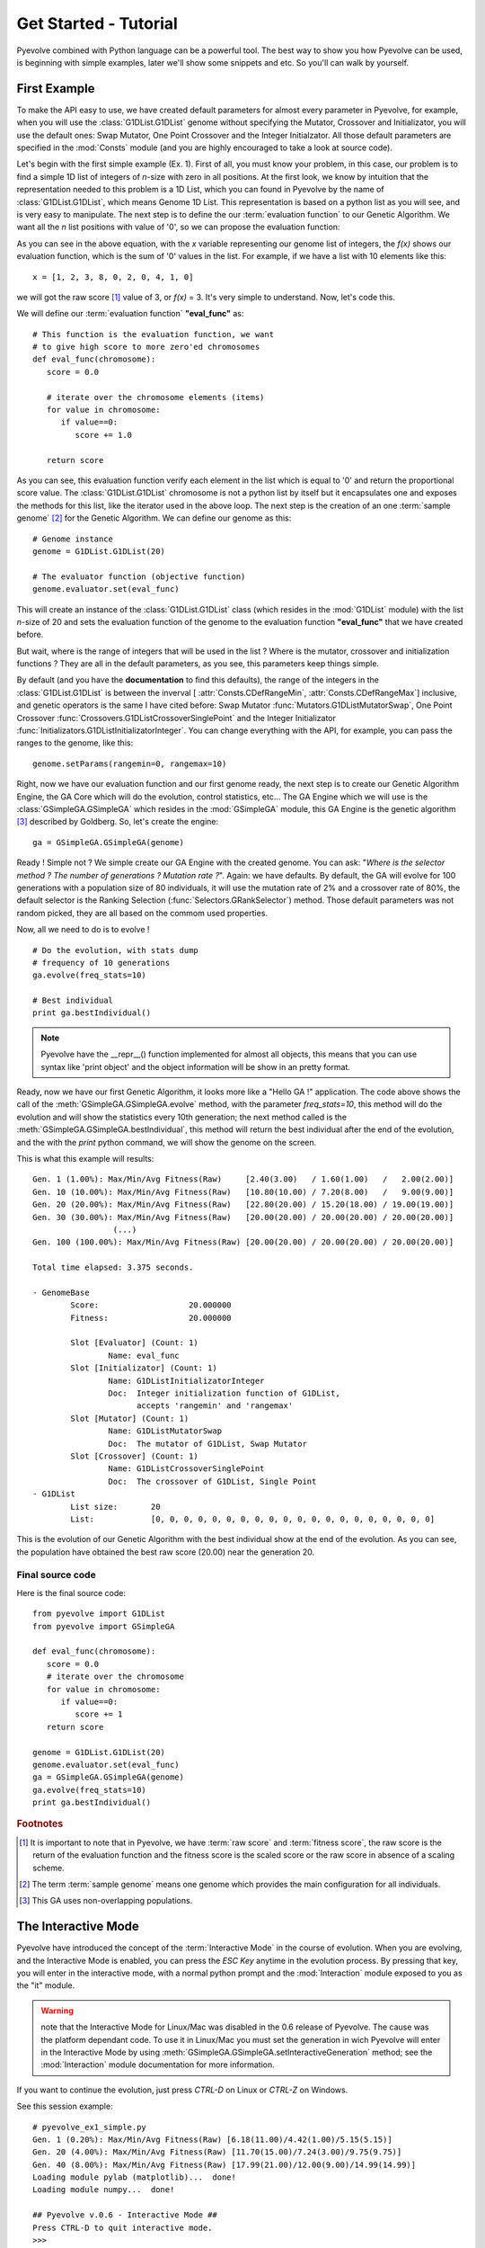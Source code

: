 
Get Started - Tutorial
============================================================================

Pyevolve combined with Python language can be a powerful tool. The best way to show you how Pyevolve can be used, is beginning with simple examples, later we'll show some snippets and etc. So you'll can walk by yourself.

First Example
---------------------------------------------------------------------------

To make the API easy to use, we have created default parameters for almost every parameter in Pyevolve,
for example, when you will use the :class:`G1DList.G1DList` genome without specifying the Mutator, Crossover and Initializator, you will use the default ones: Swap Mutator, One Point Crossover and the Integer Initialzator. All those default parameters are specified in the :mod:`Consts` module (and you are highly encouraged to take a look at source code).

Let's begin with the first simple example (Ex. 1). First of all, you must know your problem, in this case, our problem is to find a simple 1D list of integers of *n*-size with zero in all positions.
At the first look, we know by intuition that the representation needed to this problem is a 1D List, which you can found in Pyevolve by the name of :class:`G1DList.G1DList`, which means Genome 1D List. This representation is based on a python list as you will see, and is very easy to manipulate.
The next step is to define the our :term:`evaluation function` to our Genetic Algorithm. We want all the *n* list positions with value of '0', so we can propose the evaluation function:

.. image:: imgs/ex1equation.png
   :align: center


As you can see in the above equation, with the *x* variable representing our genome list of integers, the *f(x)* shows our evaluation function, which is the sum of '0' values in the list. For example, if we have a list with 10 elements like this: ::
   
   x = [1, 2, 3, 8, 0, 2, 0, 4, 1, 0]


we will got the raw score [#rawscore]_ value of 3, or *f(x)* = 3. It's very simple to understand. Now, let's code this.

We will define our :term:`evaluation function` **"eval_func"** as: ::

   # This function is the evaluation function, we want
   # to give high score to more zero'ed chromosomes
   def eval_func(chromosome):
      score = 0.0

      # iterate over the chromosome elements (items)
      for value in chromosome:
         if value==0:
            score += 1.0
      
      return score

As you can see, this evaluation function verify each element in the list which is equal to '0' and return the proportional score value. The :class:`G1DList.G1DList` chromosome is not a python list by itself but it encapsulates one and exposes the methods for this list, like the iterator used in the above loop.
The next step is the creation of an one :term:`sample genome` [#samplegenome]_ for the Genetic Algorithm. We can define our genome as this: ::

   # Genome instance
   genome = G1DList.G1DList(20)

   # The evaluator function (objective function)
   genome.evaluator.set(eval_func)

This will create an instance of the :class:`G1DList.G1DList` class (which resides in the :mod:`G1DList` module) with the list *n*-size of 20 and sets the evaluation function of the genome to the evaluation function **"eval_func"** that we have created before.

But wait, where is the range of integers that will be used in the list ? Where is the mutator, crossover and initialization functions ? They are all in the default parameters, as you see, this parameters keep things simple.

By default (and you have the **documentation** to find this defaults), the range of the integers in the :class:`G1DList.G1DList` is between the inverval [ :attr:`Consts.CDefRangeMin`, :attr:`Consts.CDefRangeMax`] inclusive, and genetic operators is the same I have cited before: Swap Mutator :func:`Mutators.G1DListMutatorSwap`, One Point Crossover :func:`Crossovers.G1DListCrossoverSinglePoint` and the Integer Initializator :func:`Initializators.G1DListInitializatorInteger`. You can change everything with the API, for example, you can pass the ranges to the genome, like this: ::

   genome.setParams(rangemin=0, rangemax=10)

Right, now we have our evaluation function and our first genome ready, the next step is to create our Genetic Algorithm Engine, the GA Core which will do the evolution, control statistics, etc... 
The GA Engine which we will use is the :class:`GSimpleGA.GSimpleGA` which resides in the :mod:`GSimpleGA` module, this GA Engine is the genetic algorithm [#ganote]_ described by Goldberg. So, let's create the engine: ::

   ga = GSimpleGA.GSimpleGA(genome)

Ready ! Simple not ? We simple create our GA Engine with the created genome. You can ask: "*Where is the selector method ? The number of generations ? Mutation rate ?*". Again: we have defaults. By default, the GA will evolve for 100 generations with a population size of 80 individuals, it will use the mutation rate of 2% and a crossover rate of 80%, the default selector is the Ranking Selection (:func:`Selectors.GRankSelector`) method. Those default parameters was not random picked, they are all based on the commom used properties.

Now, all we need to do is to evolve ! ::

   # Do the evolution, with stats dump
   # frequency of 10 generations
   ga.evolve(freq_stats=10)

   # Best individual
   print ga.bestIndividual()

.. note:: Pyevolve have the __repr__() function  implemented for almost all objects, this means that you
          can use syntax like 'print object' and the object information will be show in an
          pretty format.

Ready, now we have our first Genetic Algorithm, it looks more like a "Hello GA !" application. The code above shows the call of 
the :meth:`GSimpleGA.GSimpleGA.evolve` method, with the parameter *freq_stats=10*, this method will do the evolution and will show the statistics every 10th generation; the next method called is the :meth:`GSimpleGA.GSimpleGA.bestIndividual`, this method will return the best individual after the end of the evolution, and the with the *print* python command, we will show the genome on the screen.

This is what this example will results: ::

   Gen. 1 (1.00%): Max/Min/Avg Fitness(Raw)     [2.40(3.00)   / 1.60(1.00)   /   2.00(2.00)]
   Gen. 10 (10.00%): Max/Min/Avg Fitness(Raw)   [10.80(10.00) / 7.20(8.00)   /   9.00(9.00)]
   Gen. 20 (20.00%): Max/Min/Avg Fitness(Raw)   [22.80(20.00) / 15.20(18.00) / 19.00(19.00)]
   Gen. 30 (30.00%): Max/Min/Avg Fitness(Raw)   [20.00(20.00) / 20.00(20.00) / 20.00(20.00)]
                    (...)
   Gen. 100 (100.00%): Max/Min/Avg Fitness(Raw) [20.00(20.00) / 20.00(20.00) / 20.00(20.00)]

   Total time elapsed: 3.375 seconds.

   - GenomeBase
           Score:                   20.000000
           Fitness:                 20.000000

           Slot [Evaluator] (Count: 1)
                   Name: eval_func
           Slot [Initializator] (Count: 1)
                   Name: G1DListInitializatorInteger
                   Doc:  Integer initialization function of G1DList,
                         accepts 'rangemin' and 'rangemax'
           Slot [Mutator] (Count: 1)
                   Name: G1DListMutatorSwap
                   Doc:  The mutator of G1DList, Swap Mutator
           Slot [Crossover] (Count: 1)
                   Name: G1DListCrossoverSinglePoint
                   Doc:  The crossover of G1DList, Single Point
   - G1DList
           List size:       20
           List:            [0, 0, 0, 0, 0, 0, 0, 0, 0, 0, 0, 0, 0, 0, 0, 0, 0, 0, 0, 0]


This is the evolution of our Genetic Algorithm with the best individual show at the end of the evolution. As you can see, the population have obtained the best raw score (20.00) near the generation 20.


Final source code
^^^^^^^^^^^^^^^^^^^^^^^^^^^^^^^^^^^^^^^^^^^^^^^^^^^

Here is the final source code: ::

   from pyevolve import G1DList
   from pyevolve import GSimpleGA

   def eval_func(chromosome):
      score = 0.0
      # iterate over the chromosome
      for value in chromosome:
         if value==0:
            score += 1
      return score

   genome = G1DList.G1DList(20)
   genome.evaluator.set(eval_func)
   ga = GSimpleGA.GSimpleGA(genome)
   ga.evolve(freq_stats=10)
   print ga.bestIndividual()



.. rubric:: Footnotes

.. [#rawscore] It is important to note that in Pyevolve, we have :term:`raw score` and :term:`fitness score`, the raw score is the return of the evaluation function and the fitness score is the scaled score or the raw score in absence of a scaling scheme.

.. [#samplegenome] The term :term:`sample genome` means one genome which provides the main configuration for all individuals.

.. [#ganote] This GA uses non-overlapping populations.


The Interactive Mode
---------------------------------------------------------------------------

Pyevolve have introduced the concept of the :term:`Interactive Mode` in
the course of evolution. When you are evolving, and the Interactive Mode
is enabled, you can press the *ESC Key* anytime in the evolution process. By
pressing that key, you will enter in the interactive mode, with a normal
python prompt and the :mod:`Interaction` module exposed to you as the "it"
module. 

.. warning:: note that the Interactive Mode for Linux/Mac was disabled in the
             0.6 release of Pyevolve. The cause was the platform dependant code.
             To use it in Linux/Mac you must set the generation in wich Pyevolve
             will enter in the Interactive Mode by using :meth:`GSimpleGA.GSimpleGA.setInteractiveGeneration`
             method; see the :mod:`Interaction` module documentation for more information.

If you want to continue the evolution, just press *CTRL-D* on Linux or *CTRL-Z*
on Windows.

See this session example: ::

   # pyevolve_ex1_simple.py
   Gen. 1 (0.20%): Max/Min/Avg Fitness(Raw) [6.18(11.00)/4.42(1.00)/5.15(5.15)]
   Gen. 20 (4.00%): Max/Min/Avg Fitness(Raw) [11.70(15.00)/7.24(3.00)/9.75(9.75)]
   Gen. 40 (8.00%): Max/Min/Avg Fitness(Raw) [17.99(21.00)/12.00(9.00)/14.99(14.99)]
   Loading module pylab (matplotlib)...  done!
   Loading module numpy...  done!

   ## Pyevolve v.0.6 - Interactive Mode ##
   Press CTRL-D to quit interactive mode.
   >>>

As you can see, when you press the *ESC Key*, a python prompt will be show and
the evolution will be paused.

Now, *what you can do* with this prompt !?

* See all the current population individuals
* Change the individuals
* Plot graphics of the current population
* Data analysis, etc... python is your limit.

.. note:: to use graphical plots you will obviously need the Matplotlib, see more information
          in the :ref:`requirements` section for more information.

Inspecting the population
^^^^^^^^^^^^^^^^^^^^^^^^^^^^^^^^^^^^^^^^^^^^^^^^^^^^^^^^^^^^^^^^^^^^^^^^^^

This is a session example: ::

   ## Pyevolve v.0.6 - Interactive Mode ##
   Press CTRL-Z to quit interactive mode.
   >>> dir()
   ['__builtins__', 'ga_engine', 'it', 'population', 'pyevolve']
   >>>
   >>> population
   - GPopulation
           Population Size:         80
           Sort Type:               Scaled
           Minimax Type:            Maximize
           Slot [Scale Method] (Count: 1)
                   Name: LinearScaling
                   Doc:  Linear Scaling scheme

      .. warning :: Linear Scaling is only for positive raw scores



   - Statistics
           Minimum raw score                             = 10.00
           Minimum fitness                               = 13.18
           Standard deviation of raw scores              = 2.71
           Maximum fitness                               = 19.92
           Maximum raw score                             = 23.00
           Fitness average                               = 16.60
           Raw scores variance                           = 7.36
           Average of raw scores                         = 16.60

   >>> len(population)
   80
   >>> individual = population[0]
   >>> individual
   - GenomeBase
           Score:                   23.000000
           Fitness:                 19.920000

           Slot [Evaluator] (Count: 1)
                   Name: eval_func
           Slot [Initializator] (Count: 1)
                   Name: G1DListInitializatorInteger
                   Doc:  Integer initialization function of G1DList

      This initializator accepts the *rangemin* and *rangemax* genome parameters.


           Slot [Mutator] (Count: 1)
                   Name: G1DListMutatorSwap
                   Doc:  The mutator of G1DList, Swap Mutator
           Slot [Crossover] (Count: 1)
                   Name: G1DListCrossoverSinglePoint
                   Doc:  The crossover of G1DList, Single Point

      .. warning:: You can't use this crossover method for lists with just one element.



   - G1DList
           List size:       50
           List:            [0, 5, 6, 7, 2, 0, 8, 6, 0, 0, 8, 7, 5, 6, 6, 0, 0, 3, 0, 4, 0, 0, 9, 0, 9, 2, 0, 0, 4, 2
   , 5, 0, 0, 2, 0, 0, 0, 1, 8, 7, 0, 8, 9, 0, 8, 0, 0, 0, 9, 0]

The exposed modules and objects
^^^^^^^^^^^^^^^^^^^^^^^^^^^^^^^^^^^^^^^^^^^^^^^^^^^^^^^^^^^^^^^^^^^^^^^^^^

The :mod:`Interaction` module is imported with the name "it", you can see
calling the python native *dir()*: ::

   >>> dir()
   ['__builtins__', 'ga_engine', 'it', 'population', 'pyevolve']

The namespace have the the following modules:

   *ga_engine*
      The :class:`GSimpleGA.GSimpleGA` instance, the GA Engine.

   *it*
      The :mod:`Interaction` module, with the utilities and graph
      plotting functions.
   
   *population*
      The current population.

   *pyevolve*
      The main namespace, the :mod:`pyevolve` module.
  
**Using the "it" module**
   
   *Plotting the current population raw scores histogram*

      >>> it.plotHistPopScore(population)

      .. image:: imgs/iteract_histogram.png
         :align: center

   *Plotting the current population raw scores distribution*

      >>> it.plotPopScore(population)

      .. image:: imgs/iteract_plotraw.png
         :align: center

   *Get all the population raw scores*

      >>> popScores = it.getPopScores(population)
      >>> popScores
      [17.0, 17.0, 16.0, 15.0, 13.0, 11.0, 11.0, 11.0, 11.0, 11.0, 11.0, 10.0, 10.0, 10.0, 10.0, 10.0, 10.0, 10.0, 9.0,
      9.0, 9.0, 9.0, 9.0, 9.0, 9.0, 9.0, 9.0, 9.0, 8.0, 8.0, 8.0, 8.0, 8.0, 8.0, 8.0, 8.0, 8.0, 8.0, 8.0, 8.0, 8.0, 8.0,
       8.0, 7.0, 7.0, 7.0, 7.0, 7.0, 7.0, 7.0, 7.0, 7.0, 7.0, 7.0, 7.0, 7.0, 7.0, 7.0, 6.0, 6.0, 6.0, 6.0, 6.0, 5.0, 5.0
      , 5.0, 5.0, 5.0, 5.0, 5.0, 4.0, 4.0, 4.0, 4.0, 4.0, 4.0, 3.0, 3.0, 3.0, 3.0]

Extending Pyevolve
---------------------------------------------------------------------------


Creating the representation
^^^^^^^^^^^^^^^^^^^^^^^^^^^^^^^^^^^^^^^^^^^^^^^^^^^^^^^^^^^^^^^^^^^^^^^^^^^

The first thing you must do is to see the source code of the :class:`GenomeBase.GenomeBase` class
or the source of the :class:`G1DBinaryString.G1DBinaryString` class, they are very
simple to understand.

Those are the steps to extend Pyevolve with a new representation:

   1) Create the chromosome representation class
   2) Create the initializator for your chromosome
   3) Create the genetic operators

      4) Create the Mutator
      5) Create the Crossover

Well, let's begin with the creation of the elegant **1D Binary String** chromosome, this
chromosome is nothing more than a simple array of '0's or '1's, like that: *"001001000"*.

.. note:: This 1D Binary String chromosome is an Pyevolve existing chromosome, of course, in the
          Pyevolve implementation we have more features that we will implement here in this simple
          example.

All of our new chromosomes **must** extend the base class called :class:`GenomeBase.GenomeBase`,
this class contains the basic slots for the genetic operators and all the internal stuff that
you don't need to care.

Let's code the initial draft of our chromosome class: ::

   from GenomeBase import GenomeBase
       
   class G1DBinaryString(GenomeBase):
      pass


As you see, we have imported the :class:`GenomeBase.GenomeBase` class from the :mod:`GenomeBase`
module and we have created the *G1DBinaryString* class extending the base class.

The next step is to create our constructor method for our class, I'll show it before and explain later: ::

   def __init__(self, length=10):
      GenomeBase.__init__(self)
      self.genomeString = []
      self.stringLength = length
      self.initializator.set(Consts.CDefG1DBinaryStringInit)
      self.mutator.set(Consts.CDefG1DBinaryStringMutator)
      self.crossover.set(Consts.CDefG1DBinaryStringCrossover)


Well, we start by calling the base class constructor and then creating an internal list to hold 
our '0's and '1's. It is important to note that we don't initialize the list, this will be done
by our initializator function, and it is because of this that we must keep as an internal attribute
the length of your 1D Binary String.

Next, we set our initializator, mutator and crossover to constants, this constants have just
the functions of our genetic operators, but if you want, you can set they later, in this example,
we will use the defaults for the G1D Binary String.

.. note:: The attributes self.initializator, self.mutator and self.crossover are all inherited
          from the GenomeBase class. They are all function slots (:class:`FunctionSlot.FunctionSlot`).

Now, you *must* provide the **copy()** and **clone()** methods for your chromosome, because they
are used to replicate the chromosome over the population or when needed by some genetic operators
like reproduction.

The *copy()* method is very simple, what you need to do is to create a method that copy the
contents of your chromosome to another chromosome of the G1DBinaryString class.

Here is our *copy()* method: ::

   def copy(self, g):
      """ Copy genome to 'g' """
      GenomeBase.copy(self, g)
      g.stringLength = self.stringLength
      g.genomeString = self.genomeString[:]
   
As you can see, we first call the base class *copy()* method and later we copy
our string length attribute and our internal *genomeString*, which is our list
of '0's and '1's.

.. warning:: It is very important to note that you must **COPY** and not just create
             a reference to the object. On the line that we have the *self.genomeString[:]*,
             if you use just *self.genomeString*, you will create a **REFERENCE** to this
             object and not a copy. This a simple warning, but can avoid many headaches.

The next step is to create our *clone()* method, the clone method, as the name says, is a
method which return another instance of the current chromosome with the same contents.

Let's code it: ::

   def clone(self):
      """ Return a new instace copy of the genome """
      newcopy = G1DBinaryString(self.stringLength)
      self.copy(newcopy)
      return newcopy

We simple create a new instance and use the *copy()* method that we have created to copy
the instance contents.

Ready ! We have our first representation chromosome. You can add many more features by
implementing python operators like *__getitem__*, *__setitem__*.

Creating the initializator
^^^^^^^^^^^^^^^^^^^^^^^^^^^^^^^^^^^^^^^^^^^^^^^^^^^^^^^^^^^^^^^^^^^^^^^^^^^

Sorry, not written yet.

Creating the mutator
^^^^^^^^^^^^^^^^^^^^^^^^^^^^^^^^^^^^^^^^^^^^^^^^^^^^^^^^^^^^^^^^^^^^^^^^^^^

Sorry, not written yet.

Creating the crossover
^^^^^^^^^^^^^^^^^^^^^^^^^^^^^^^^^^^^^^^^^^^^^^^^^^^^^^^^^^^^^^^^^^^^^^^^^^^

Sorry, not written yet.

Genetic Programming Tutorial
---------------------------------------------------------------------------

In the release 0.6 of Pyevolve, the new Genetic Programming core was added to the framework.
In the :ref:`pyevolve-example18` you'll see how simple and easy is Pyevolve GP core
when compared with other static-typed languages.

Here is a simple example: ::

   from pyevolve import Util
   from pyevolve import GTree
   from pyevolve import GSimpleGA
   from pyevolve import Consts
   import math

   rmse_accum = Util.ErrorAccumulator()

   def gp_add(a, b): return a+b
   def gp_sub(a, b): return a-b
   def gp_mul(a, b): return a*b
   def gp_sqrt(a):   return math.sqrt(abs(a))
      
   def eval_func(chromosome):
      global rmse_accum
      rmse_accum.reset()
      code_comp = chromosome.getCompiledCode()
      
      for a in xrange(0, 5):
         for b in xrange(0, 5):
            evaluated     = eval(code_comp)
            target        = math.sqrt((a*a)+(b*b))
            rmse_accum   += (target, evaluated)

      return rmse_accum.getRMSE()

   def main_run():
      genome = GTree.GTreeGP()
      genome.setParams(max_depth=4, method="ramped")
      genome.evaluator += eval_func

      ga = GSimpleGA.GSimpleGA(genome)
      ga.setParams(gp_terminals       = ['a', 'b'],
                   gp_function_prefix = "gp")

      ga.setMinimax(Consts.minimaxType["minimize"])
      ga.setGenerations(50)
      ga.setCrossoverRate(1.0)
      ga.setMutationRate(0.25)
      ga.setPopulationSize(800)
      
      ga(freq_stats=10)
      best = ga.bestIndividual()
      print best

   if __name__ == "__main__":
      main_run()

Let's work now step by step on the code to learn what each building block means, the
first part you see the imports: ::

   from pyevolve import Util
   from pyevolve import GTree
   from pyevolve import GSimpleGA
   from pyevolve import Consts
   import math

In the :mod:`Util` module is where we'll found many utilities functions and classes like :class:`Util.ErrorAccumulator`.
The :mod:`GTree` is where resides the :class:`GTree.GTreeGP` class, which is the main genome used by the GP core of Pyevolve.
Note that we are importing the :mod:`GSimpleGA` module, in fact, the GA core will detect when you use a Genetic Programming
genome and will act as the GP core. The modules :mod:`Consts` and :mod:`math` imported here are for auxiliary use only.
Next we have: ::

   rmse_accum = Util.ErrorAccumulator()

Here we instantiate the :class:`Util.ErrorAccumulator`, which is a simple accumulator for errors. It has methods for getting
:term:`Adjusted Fitness`, `Mean Square Error <http://en.wikipedia.org/wiki/Mean_squared_error>`_,
`Root Mean Square Error <http://en.wikipedia.org/wiki/Root_mean_squared_error>`_, mean, squared or non-squared error measures.
In the next block we define some GP operators: ::

   def gp_add(a, b): return a+b
   def gp_sub(a, b): return a-b
   def gp_mul(a, b): return a*b
   def gp_sqrt(a):   return math.sqrt(abs(a))

See that they are simple Python functions starting with the "gp" prefix, this is important if you want that
Pyevolve automatically add them as non-terminals of the GP core. As you can note, the square root is a protected
square root, since it uses the absolute value of "a" (we don't have square root of negative numbers, except in the
complex analysis). You can define any other function you want.
Later we have the declaration of the :term:`Evaluation function` for the GP core: ::

   def eval_func(chromosome):
      global rmse_accum
      rmse_accum.reset()
      code_comp = chromosome.getCompiledCode()
      
      for a in xrange(0, 5):
         for b in xrange(0, 5):
            evaluated     = eval(code_comp)
            target        = math.sqrt((a*a)+(b*b))
            rmse_accum   += (target, evaluated)

      return rmse_accum.getRMSE()


As you see, the :func:`eval_func` receives one parameter, the chromosome (the GP Tree in our case, an instance of the
:class:`GTree.GTreeGP` class). We first declare the global error accumulator and reset it, since we'll start to evaluate
a new individual, a new "program". In the line where we call :meth:`GTree.GTreeGP.getCompiledCode()`, here is what
happens: Pyevolve will get the pre ordered expression of the GP Tree and then will compile it into Python bytecode,
and will return to you an object of the type "code". This object can then be executed using the Python native :func:`eval`
function. Why compiling it in bytecodes ? Because if we don't compile the program into Python bytecode, we will need
to parse the Tree every time we want to evaluate our program using defined variables, and since this is a commom use
of the GP program, this is the fastest way we can do it in pure Python.


The next block we simple iterate using two variables "a" and "b".

.. note:: Please note that the variable names here is the same that we will use as terminals later.

What you see now is the evaluation of the "code_comp" (which is the GP individual) and the evaluation of the objective
function in which we want to fit (the Pythagorean theorem). Next we simple add the "target" value we got from the
Pythagorean theorem and the "evaluated" value of the individual to the Error Accumulator.
In the end of the evaluation function, we return the `Root Mean Square Error <http://en.wikipedia.org/wiki/Root_mean_squared_error>`_.
If you don't like to add the evaluated and the target values using a tuple, you can use the :meth:`Util.ErrorAccumulator.append`
method, which will give the same results.

Next we start to define our :func:`main_run` function: ::

   def main_run():
      genome = GTree.GTreeGP()
      genome.setParams(max_depth=4, method="ramped")
      genome.evaluator.set(eval_func)

The first thing we instantiate here is the :class:`GTree.GTreeGP` class (the GP individual, the Tree). Next
we set some parameters of the GTreeGP. The first is the "max_depth", which is used by genetic operators
and initializators to control bloat, in this case, we use 4, which means that no Tree with a height > 4 will
grow. Next we set the "method", this is the initialization method, and the values accepted here depends of
the initialization method used, since we do not have specified the initialization method, Pyevolve will
use the default, which is the :func:`Initializators.GTreeGPInitializator` (it accepts "grow", "full" and "ramped"
methods for Tree initialization. And in the last line of this block, we set the previously defined evaluation
function called :func:`eval_func`.
In the next block we then instantiate the GSimpleGA core and set some parameters: ::

   ga = GSimpleGA.GSimpleGA(genome)
   ga.setParams(gp_terminals       = ['a', 'b'],
                gp_function_prefix = "gp")

The "ga" object will hold an instance of the :class:`GSimpleGA.GSimpleGA` class, which is the core for both
Genetic Algorithms and Genetic Programming. Pyevolve will automatically detect if you are creating a environment
for a GP or for a GA. Next we set some parameters of the core, the first is a list called "gp_terminals".
The "gp_terminals" will hold the "variables" or in GP vocabulary . Note that the
name of the terminals are the same we used in our evaluation function called :func:`eval_func`. The next step
is to define the prefix of the GP operators (functions) or the :term:`Non-terminal node`. Pyevolve will automatically
search for all functions defined in the module which starts with "gp" (example: gp_sub, gp_add, gp_IHateJava, etc...)
and will add these functions as the non-terminal nodes of the GP core.

The next part of the code is almost the same as used in the Genetic Algorithms applications, they are the EA parameters
to setup and start the evolution: ::

      ga.setMinimax(Consts.minimaxType["minimize"])
      ga.setGenerations(50)
      ga.setCrossoverRate(1.0)
      ga.setMutationRate(0.25)
      ga.setPopulationSize(800)
      
      ga(freq_stats=10)
      best = ga.bestIndividual()
      print best

And in the last part of the source code, we have: ::

   if __name__ == "__main__":
      main_run()


This part is important, since Pyevolve needs to know some information about objects in the main module using instrospection,
you **MUST NEED** to declare this checking, the :mod:`multiprocessing` module of Python only works with this too, so if
you're planning to use it, please do not forget.

And that's it, you have done your first GP program.

Visualizing individuals
^^^^^^^^^^^^^^^^^^^^^^^^^^^^^^^^^^^^^^^^^^^^^^^^^^^^^^^^^^^^^^^^^^^^

Pyevolve comes with a plotting utility to make pictures of your GP individuals, it uses
the "pydot" and "Graphviz" to create those images. See more information in the :ref:`requirements` section.
What you need to change to see, for example, the first 3 best individuals of your first generation is to
add a :term:`Step callback function` into the code, let's first define the callback function: ::

   def step_callback(gp_engine):
       if gp_engine.getCurrentGeneration() == 0:
           GTree.GTreeGP.writePopulationDot(gp_engine, "trees.jpg", start=0, end=3)

The code is self explanative, the parameter is the GP core, first we check if it is the first generation and
then we use the :meth:`GTree.GTreeGP.writePopulationDot` method to write to the "trees.jpg" file, the
range from 0 and 3 individuals of the population. Then in the main function where we instantiate the GP core,
we simple use: ::
   
   ga.stepCallback.set(step_callback)

And the result will be:

.. image:: imgs/gp_trees_img1.jpg
   :align: center

Snippets
---------------------------------------------------------------------------

Here are some snippets to help you.

Using two mutators at same time
^^^^^^^^^^^^^^^^^^^^^^^^^^^^^^^^^^^^^^^^^^^^^^^^^^^^^^^^^^^^^^^^^^^^^^^^
   
   To use two mutators at same time, you simple add one more to the mutator
   function slot, like this:

      >>> genome.mutator.set(Mutators.G1DListMutatorRealGaussian)
      >>> genome.mutator.add(Mutators.G1DListMutatorSwap)

   The first line will set the :func:`Mutators.G1DListMutatorRealGaussian`, and the second line
   add one more mutator, the :func:`Mutators.G1DListMutatorSwap`.

   As you can see, it's very simple and easy, and you will have two mutation
   operators at same time.

   If you want, that just one of this mutators (random picked) be executed at
   the mutation process, set the *random apply* parameter of the :class:`FunctionSlot.FunctionSlot`
   class to True ::

      >>> genome.mutator.setRandomApply(true)

Using one allele to all list (chromosome) elements (genes)
^^^^^^^^^^^^^^^^^^^^^^^^^^^^^^^^^^^^^^^^^^^^^^^^^^^^^^^^^^^^^^^^^^^^^^^^

   Sometimes you want to use just one allele type to all genes
   on the 1D List or other chromosomes, you simple add one allele type
   and enable the *homogeneous* flag to **True**:

      >>> setOfAlleles = GAllele.GAlleles(homogeneous=True)
      >>> lst = [ "1", "two", 0, 777 ]
      >>> a = GAllele.GAlleleList(lst)
      >>> setOfAlleles.add(a)

   Ready, your setOfAlleles is the :class:`GAllele.GAlleles` class instance with
   the *lst* ([ "1", "two", 0, 777 ]) as alleles in all genes.


Changing the selection method
^^^^^^^^^^^^^^^^^^^^^^^^^^^^^^^^^^^^^^^^^^^^^^^^^^^^^^^^^^^^^^^^^^^^^^^^

   To change the default selection method, you must do this:

      >>> ga = GSimpleGA.GSimpleGA(genome)
      >>> ga.selector.set(Selectors.GTournamentSelector)

   In this example, we are changing the selection method to the
   :func:`Selectors.GTournamentSelector`, the Tournament Selector.


Doing the same evolution on with random seed
^^^^^^^^^^^^^^^^^^^^^^^^^^^^^^^^^^^^^^^^^^^^^^^^^^^^^^^^^^^^^^^^^^^^^^^^

   Using a random seed, you can guarantee that the evolution will be always
   the same, no matter the number of executions you make.
   To initialize the GA Engine with the random seed, use the *seed* parameter
   when instantiating the :class:`GSimpleGA.GSimpleGA` class: ::

      ga_engine = GSimpleGA(genome, 123)
      # or
      ga_engine = GSimpleGA(genome, seed=123)

   The value *123* will be passed as the random seed of the GA Engine.

Writing the evolution statistics to a CSV File
^^^^^^^^^^^^^^^^^^^^^^^^^^^^^^^^^^^^^^^^^^^^^^^^^^^^^^^^^^^^^^^^^^^^^^^^

   You can write all the statistics of an evolution to a CSV (Comma Separated Values)
   fil using the DB Adapter called :class:`DBAdapters.DBFileCSV`, just create
   an instance of the adapter and attach it to the GA Engine: ::
      
      csv_adapter = DBFileCSV(identify="run1", filename="stats.csv")
      ga_engine.setDBAdapter(csv_adapter)

   Ready ! Now, when you run your GA, all the stats will be dumped to the CSV file.
   You can set the frequency in which the stats will be dumped, just use the parameter
   *frequency* of the DBFileCSV.


Use the HTTP Post to dump GA statistics
^^^^^^^^^^^^^^^^^^^^^^^^^^^^^^^^^^^^^^^^^^^^^^^^^^^^^^^^^^^^^^^^^^^^^^^^

   With the :class:`DBAdapters.DBURLPost`, you can call an URL with the
   population statistics in every generation or at specific generation
   of the evolution: ::
      
         urlpost_adapter = DBURLPost("http://localhost/post.py", identify="run1", frequency=100)
         ga_engine.setDBAdapter(urlpost_adapter)

   Now, the URL "http://localhost/post.py" will be called with the statistics params in
   every 100 generations. By default, the adapter will use the HTTP POST method to send
   the parameters, but you can use GET method setting the *post* paramter to *False*.

   See the mod:`Statistics` and :class:`DBAdapters.DBURLPost` documentation.

Using two or more :term:`evaluation function`
^^^^^^^^^^^^^^^^^^^^^^^^^^^^^^^^^^^^^^^^^^^^^^^^^^^^^^^^^^^^^^^^^^^^^^^^

   To use two or more :term:`evaluation function`, you can just add all
   the evaluators to the slot: ::

      genome.evaluator.set(eval_func1)
      genome.evaluator.add(eval_func2)

   The result raw score of the genome, when evaluated using more then
   on evaluation function, will be the sum of all returned scores.

   .. note:: the method *set* of the function slot remove all previous
             functions added to the slot.

Real-time statistics visualization
^^^^^^^^^^^^^^^^^^^^^^^^^^^^^^^^^^^^^^^^^^^^^^^^^^^^^^^^^^^^^^^^^^^^^^^^

   You have three options to view the statistics while in the course
   of the evolution:

   **Console statistics**
      
      You can view the statistics by setting the *freq_stats* parameter
      of the :meth:`GSimpleGA.GSimpleGA.evolve` method. It will dump
      the statistics in the console.

   **Using the sqlite3 DB Adapter**

      You can use the :class:`DBAdapters.DBSQLite` DB Adapter and set
      the *commit_freq* to a low value, so you can use the Graphical
      Plotting Tool of Pyevolve to create graphics while evolving.


   **Using the VPython DB Adapter**

      Use the :class:`DBAdapters.DBVPythonGraph` DB Adapter, this DB
      Adapter will show four statistical graphs, it is fast and
      easy to use.

.. _snippet_gp_explicit:

How to manually add non-terminal functions to Genetic Programming core
^^^^^^^^^^^^^^^^^^^^^^^^^^^^^^^^^^^^^^^^^^^^^^^^^^^^^^^^^^^^^^^^^^^^^^^^^^^^^^^^
When you set Pyevolve to automatically catch non-terminal funcions for your GP
core you do something like this: ::

   ga = GSimpleGA.GSimpleGA(genome)
   ga.setParams(gp_terminals       = ['a', 'b'],
                gp_function_prefix = "gp")

The "gp_function_prefix" paremter tells Pyevolve to catch any function starting
with "gp". But there are times that you want to add each function manually, so
you just need to add a dictionar parameter called "gp_function_set", like this: ::

   ga.setParams(gp_terminals       = ['a', 'b'],
                gp_function_set = {"gp_add" :2,
                                   "gp_sub" :2,
                                   "gp_sqrt":1})

Note the "gp_function_set" dictionary parameter which holds as key the function
name and for the value, the number of arguments from that function, in this case
we have "gp_add" with 2 parameters, "gp_sub" with 2 and "gp_sqrt" with just one.


Passing extra parameters to the individual
^^^^^^^^^^^^^^^^^^^^^^^^^^^^^^^^^^^^^^^^^^^^^^^^^^^^^^^^^^^^^^^^^^^^^^^^^^^^^^^^
Sometimes we want to add extra parameters which we need the individuals must
carry, in this case, we can use the method :meth:`GenomeBase.GenomeBase.setParams`
to set internal parameters of the individual and the method :meth:`GenomeBase.GenomeBase.getParam`
to get it's parameters back, see an example: ::

   def evaluation_function(genome):
      parameter_a = genome.getParam("parameter_a")

   def main():
      # (...)
      genome = G1DList.G1DList(20)
      genome.setParams(rangemin=-5.2, rangemax=5.30, parameter_a="my_value")
      # (...)

.. note:: Due to performance issues, Pyevolve doesn't copy the internal parameters
          into each new created individual, it simple references the original
          parameters, this reduces memory and increases speed.


   
      
